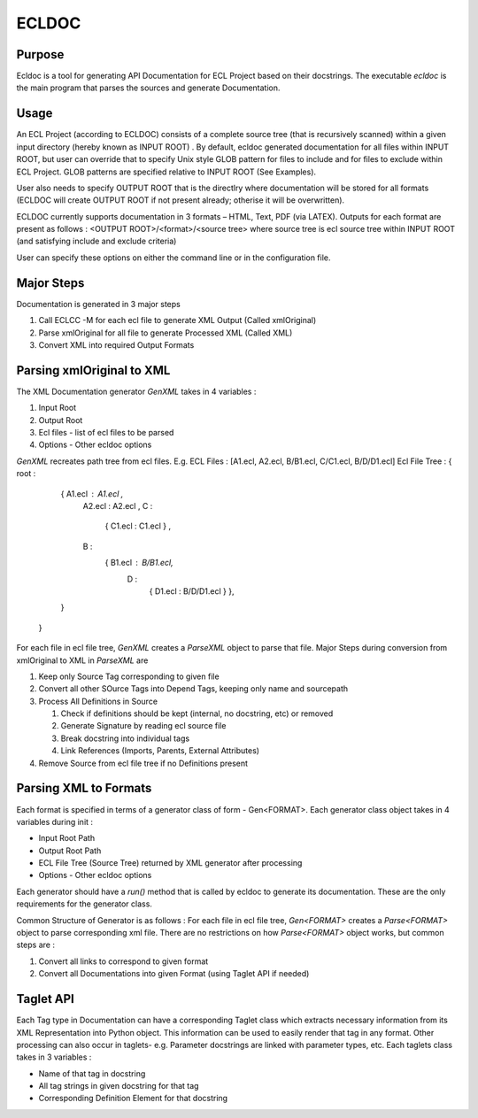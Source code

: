 ================
ECLDOC
================

Purpose
=======
Ecldoc is a tool for generating API Documentation for ECL Project based on their docstrings. The executable `ecldoc` is the main program that parses the sources and generate Documentation.

Usage
=====
An ECL Project (according to ECLDOC) consists of a complete source tree (that is recursively scanned) within a given input directory (hereby known as INPUT ROOT) . By default, ecldoc generated documentation for all files within INPUT ROOT, but user can override that to specify Unix style GLOB pattern for files to include and for files to exclude within ECL Project. GLOB patterns are specified relative to INPUT ROOT (See Examples).

User also needs to specify OUTPUT ROOT that is the directlry where documentation will be stored for all formats (ECLDOC will create OUTPUT ROOT if not present already; otherise it will be overwritten).

ECLDOC currently supports documentation in 3 formats – HTML, Text, PDF (via LATEX). Outputs for each format are present as follows :
<OUTPUT ROOT>/<format>/<source tree> where source tree is ecl source tree within INPUT ROOT (and satisfying include and exclude criteria)

User can specify these options on either the command line or in the configuration file.

Major Steps
===========
Documentation is generated in 3 major steps

#. Call ECLCC -M for each ecl file to generate XML Output (Called xmlOriginal)
#. Parse xmlOriginal for all file to generate Processed XML (Called XML)
#. Convert XML into required Output Formats

Parsing xmlOriginal to XML
==========================
The XML Documentation generator `GenXML` takes in 4 variables :

#. Input Root
#. Output Root
#. Ecl files - list of ecl files to be parsed
#. Options - Other ecldoc options

`GenXML` recreates path tree from ecl files.
E.g.
ECL Files : [A1.ecl, A2.ecl, B/B1.ecl, C/C1.ecl, B/D/D1.ecl]
Ecl File Tree : { root :
				  { A1.ecl : A1.ecl ,
				    A2.ecl : A2.ecl ,
				    C :
				      { C1.ecl : C1.ecl } ,
				    B :
				      { B1.ecl : B/B1.ecl,
				        D :
				       	  { D1.ecl : B/D/D1.ecl }
					  },
				  }
				}

For each file in ecl file tree, `GenXML` creates a `ParseXML` object to parse that file.
Major Steps during conversion from xmlOriginal to XML in `ParseXML` are

#. Keep only Source Tag corresponding to given file
#. Convert all other SOurce Tags into Depend Tags, keeping only name and sourcepath
#. Process All Definitions in Source

   #. Check if definitions should be kept (internal, no docstring, etc) or removed
   #. Generate Signature by reading ecl source file
   #. Break docstring into individual tags
   #. Link References (Imports, Parents, External Attributes)

#. Remove Source from ecl file tree if no Definitions present


Parsing XML to Formats
======================
Each format is specified in terms of a generator class of form - Gen<FORMAT>.
Each generator class object takes in 4 variables during init :

- Input Root Path
- Output Root Path
- ECL File Tree (Source Tree) returned by XML generator after processing
- Options - Other ecldoc options

Each generator should have a `run()` method that is called by ecldoc to generate its documentation. These are the only requirements for the generator class.

Common Structure of Generator is as follows :
For each file in ecl file tree, `Gen<FORMAT>` creates a `Parse<FORMAT>` object to parse corresponding xml file.
There are no restrictions on how `Parse<FORMAT>` object works, but common steps are :

#. Convert all links to correspond to given format
#. Convert all Documentations into given Format (using Taglet API if needed)

Taglet API
==========
Each Tag type in Documentation can have a corresponding Taglet class which extracts necessary information from its XML Representation into Python object. This information can be used to easily render that tag in any format. Other processing can also occur in taglets-
e.g. Parameter docstrings are linked with parameter types, etc.
Each taglets class takes in 3 variables :

- Name of that tag in docstring
- All tag strings in given docstring for that tag
- Corresponding Definition Element for that docstring
